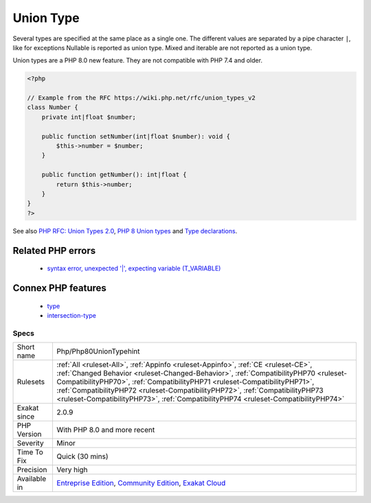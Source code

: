 .. _php-php80uniontypehint:

.. _union-type:

Union Type
++++++++++

.. meta::
	:description:
		Union Type: Union types allows the specification of several type for the same argument or return value.
	:twitter:card: summary_large_image
	:twitter:site: @exakat
	:twitter:title: Union Type
	:twitter:description: Union Type: Union types allows the specification of several type for the same argument or return value
	:twitter:creator: @exakat
	:twitter:image:src: https://www.exakat.io/wp-content/uploads/2020/06/logo-exakat.png
	:og:image: https://www.exakat.io/wp-content/uploads/2020/06/logo-exakat.png
	:og:title: Union Type
	:og:type: article
	:og:description: Union types allows the specification of several type for the same argument or return value
	:og:url: https://exakat.readthedocs.io/en/latest/Reference/Rules/Union Type.html
	:og:locale: en
.. raw:: html	<script type="application/ld+json">{"@context":"https:\/\/schema.org","@graph":[{"@type":"WebPage","@id":"https:\/\/php-tips.readthedocs.io\/en\/latest\/Reference\/Rules\/Php\/Php80UnionTypehint.html","url":"https:\/\/php-tips.readthedocs.io\/en\/latest\/Reference\/Rules\/Php\/Php80UnionTypehint.html","name":"Union Type","isPartOf":{"@id":"https:\/\/www.exakat.io\/"},"datePublished":"Fri, 24 Jan 2025 10:21:35 +0000","dateModified":"Fri, 24 Jan 2025 10:21:35 +0000","description":"Union types allows the specification of several type for the same argument or return value","inLanguage":"en-US","potentialAction":[{"@type":"ReadAction","target":["https:\/\/exakat.readthedocs.io\/en\/latest\/Union Type.html"]}]},{"@type":"WebSite","@id":"https:\/\/www.exakat.io\/","url":"https:\/\/www.exakat.io\/","name":"Exakat","description":"Smart PHP static analysis","inLanguage":"en-US"}]}</script>Union types allows the specification of several type for the same argument or return value. 

Several types are specified at the same place as a single one. The different values are separated by a pipe character ``|``, like for exceptions 
Nullable is reported as union type. Mixed and iterable are not reported as a union type. 

Union types are a PHP 8.0 new feature. They are not compatible with PHP 7.4 and older.

.. code-block:: php
   
   <?php
   
   // Example from the RFC https://wiki.php.net/rfc/union_types_v2
   class Number {
       private int|float $number;
    
       public function setNumber(int|float $number): void {
           $this->number = $number;
       }
    
       public function getNumber(): int|float {
           return $this->number;
       }
   }
   ?>

See also `PHP RFC: Union Types 2.0 <https://wiki.php.net/rfc/union_types_v2>`_, `PHP 8 Union types <https://www.geeksforgeeks.org/php-8-union-types/>`_ and `Type declarations <https://www.php.net/manual/en/language.types.declarations.php>`_.

Related PHP errors 
-------------------

  + `syntax error, unexpected '|', expecting variable (T_VARIABLE) <https://php-errors.readthedocs.io/en/latest/messages/syntax-error%2C-unexpected-%27%7C%27%2C-expecting-variable-%28t_variable%29.html>`_



Connex PHP features
-------------------

  + `type <https://php-dictionary.readthedocs.io/en/latest/dictionary/type.ini.html>`_
  + `intersection-type <https://php-dictionary.readthedocs.io/en/latest/dictionary/intersection-type.ini.html>`_


Specs
_____

+--------------+--------------------------------------------------------------------------------------------------------------------------------------------------------------------------------------------------------------------------------------------------------------------------------------------------------------------------------------------------------------------------------------------------------------------------------+
| Short name   | Php/Php80UnionTypehint                                                                                                                                                                                                                                                                                                                                                                                                         |
+--------------+--------------------------------------------------------------------------------------------------------------------------------------------------------------------------------------------------------------------------------------------------------------------------------------------------------------------------------------------------------------------------------------------------------------------------------+
| Rulesets     | :ref:`All <ruleset-All>`, :ref:`Appinfo <ruleset-Appinfo>`, :ref:`CE <ruleset-CE>`, :ref:`Changed Behavior <ruleset-Changed-Behavior>`, :ref:`CompatibilityPHP70 <ruleset-CompatibilityPHP70>`, :ref:`CompatibilityPHP71 <ruleset-CompatibilityPHP71>`, :ref:`CompatibilityPHP72 <ruleset-CompatibilityPHP72>`, :ref:`CompatibilityPHP73 <ruleset-CompatibilityPHP73>`, :ref:`CompatibilityPHP74 <ruleset-CompatibilityPHP74>` |
+--------------+--------------------------------------------------------------------------------------------------------------------------------------------------------------------------------------------------------------------------------------------------------------------------------------------------------------------------------------------------------------------------------------------------------------------------------+
| Exakat since | 2.0.9                                                                                                                                                                                                                                                                                                                                                                                                                          |
+--------------+--------------------------------------------------------------------------------------------------------------------------------------------------------------------------------------------------------------------------------------------------------------------------------------------------------------------------------------------------------------------------------------------------------------------------------+
| PHP Version  | With PHP 8.0 and more recent                                                                                                                                                                                                                                                                                                                                                                                                   |
+--------------+--------------------------------------------------------------------------------------------------------------------------------------------------------------------------------------------------------------------------------------------------------------------------------------------------------------------------------------------------------------------------------------------------------------------------------+
| Severity     | Minor                                                                                                                                                                                                                                                                                                                                                                                                                          |
+--------------+--------------------------------------------------------------------------------------------------------------------------------------------------------------------------------------------------------------------------------------------------------------------------------------------------------------------------------------------------------------------------------------------------------------------------------+
| Time To Fix  | Quick (30 mins)                                                                                                                                                                                                                                                                                                                                                                                                                |
+--------------+--------------------------------------------------------------------------------------------------------------------------------------------------------------------------------------------------------------------------------------------------------------------------------------------------------------------------------------------------------------------------------------------------------------------------------+
| Precision    | Very high                                                                                                                                                                                                                                                                                                                                                                                                                      |
+--------------+--------------------------------------------------------------------------------------------------------------------------------------------------------------------------------------------------------------------------------------------------------------------------------------------------------------------------------------------------------------------------------------------------------------------------------+
| Available in | `Entreprise Edition <https://www.exakat.io/entreprise-edition>`_, `Community Edition <https://www.exakat.io/community-edition>`_, `Exakat Cloud <https://www.exakat.io/exakat-cloud/>`_                                                                                                                                                                                                                                        |
+--------------+--------------------------------------------------------------------------------------------------------------------------------------------------------------------------------------------------------------------------------------------------------------------------------------------------------------------------------------------------------------------------------------------------------------------------------+


